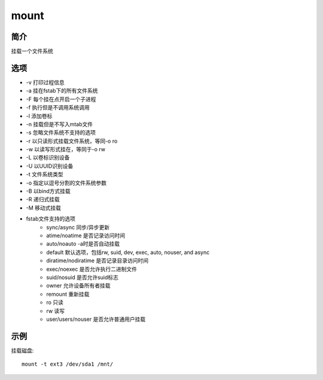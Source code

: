 mount
=====================================

简介
^^^^
挂载一个文件系统

选项
^^^^

* -v 打印过程信息
* -a 挂在fstab下的所有文件系统
* -F 每个挂在点开启一个子进程
* -f 执行但是不调用系统调用
* -l 添加卷标
* -n 挂载但是不写入mtab文件
* -s 忽略文件系统不支持的选项
* -r 以只读形式挂载文件系统，等同-o ro
* -w 以读写形式挂在，等同于-o rw
* -L 以卷标识别设备
* -U 以UUID识别设备
* -t 文件系统类型
* -o 指定以逗号分割的文件系统参数
* -B 以bind方式挂载
* -R 递归式挂载
* -M 移动式挂载
* fstab文件支持的选项
    * sync/async 同步/异步更新
    * atime/noatime 是否记录访问时间
    * auto/noauto -a时是否自动挂载
    * default 默认选项，包括rw, suid, dev, exec, auto, nouser, and async
    * diratime/nodiratime 是否记录目录访问时间
    * exec/noexec 是否允许执行二进制文件
    * suid/nosuid 是否允许suid标志
    * owner 允许设备所有者挂载
    * remount 重新挂载
    * ro 只读
    * rw 读写
    * user/users/nouser 是否允许普通用户挂载

示例
^^^^

挂载磁盘::

    mount -t ext3 /dev/sda1 /mnt/
